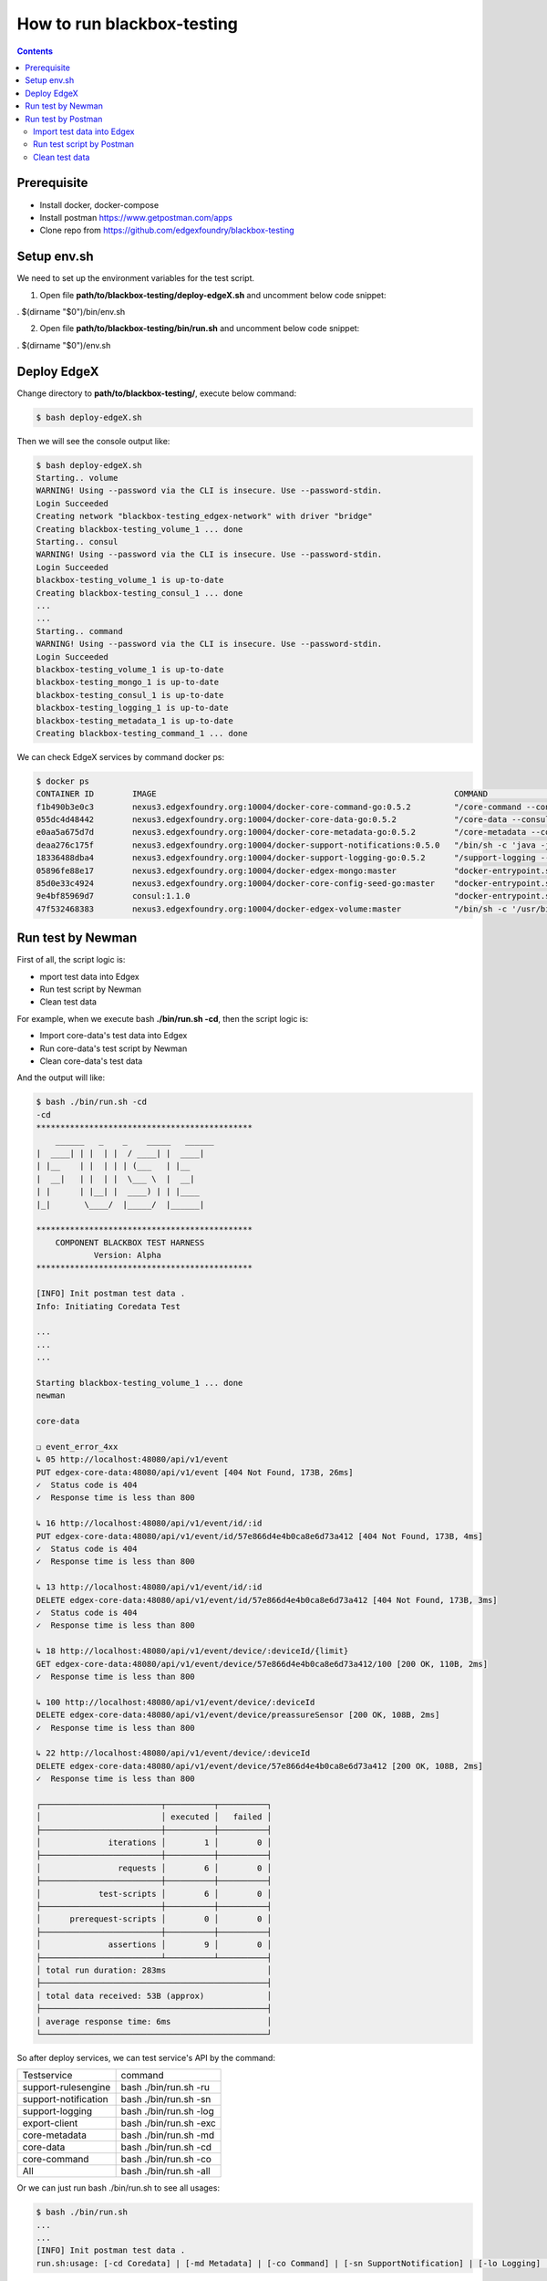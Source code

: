 ###########################
How to run blackbox-testing
###########################

.. contents::

============
Prerequisite
============

- Install docker, docker-compose
- Install postman https://www.getpostman.com/apps
- Clone repo from https://github.com/edgexfoundry/blackbox-testing

============
Setup env.sh
============
We need to set up the environment variables for the test script.

1. Open file **path/to/blackbox-testing/deploy-edgeX.sh** and uncomment below code snippet:  

. $(dirname "$0")/bin/env.sh

.. image:: images/env-setup1.png

2. Open file **path/to/blackbox-testing/bin/run.sh** and uncomment below code snippet: 

. $(dirname "$0")/env.sh

.. image:: images/env-setup1.png

============
Deploy EdgeX
============

Change directory to **path/to/blackbox-testing/**, execute below command:

.. code-block:: bash

        $ bash deploy-edgeX.sh

Then we will see the console output like:

.. code-block:: bash

    $ bash deploy-edgeX.sh
    Starting.. volume
    WARNING! Using --password via the CLI is insecure. Use --password-stdin.
    Login Succeeded
    Creating network "blackbox-testing_edgex-network" with driver "bridge"
    Creating blackbox-testing_volume_1 ... done
    Starting.. consul
    WARNING! Using --password via the CLI is insecure. Use --password-stdin.
    Login Succeeded
    blackbox-testing_volume_1 is up-to-date
    Creating blackbox-testing_consul_1 ... done
    ...
    ...
    Starting.. command
    WARNING! Using --password via the CLI is insecure. Use --password-stdin.
    Login Succeeded
    blackbox-testing_volume_1 is up-to-date
    blackbox-testing_mongo_1 is up-to-date
    blackbox-testing_consul_1 is up-to-date
    blackbox-testing_logging_1 is up-to-date
    blackbox-testing_metadata_1 is up-to-date
    Creating blackbox-testing_command_1 ... done

We can check EdgeX services by command docker ps:

.. code-block:: bash

    $ docker ps
    CONTAINER ID        IMAGE                                                              COMMAND                  CREATED             STATUS              PORTS                                                                                                            NAMES
    f1b490b3e0c3        nexus3.edgexfoundry.org:10004/docker-core-command-go:0.5.2         "/core-command --con…"   3 minutes ago       Up 3 minutes        0.0.0.0:48082->48082/tcp                                                                                         blackbox-testing_command_1
    055dc4d48442        nexus3.edgexfoundry.org:10004/docker-core-data-go:0.5.2            "/core-data --consul…"   3 minutes ago       Up 3 minutes        0.0.0.0:48080->48080/tcp, 0.0.0.0:32781->5563/tcp                                                                blackbox-testing_data_1
    e0aa5a675d7d        nexus3.edgexfoundry.org:10004/docker-core-metadata-go:0.5.2        "/core-metadata --co…"   3 minutes ago       Up 3 minutes        0.0.0.0:48081->48081/tcp, 48082/tcp                                                                              blackbox-testing_metadata_1
    deaa276c175f        nexus3.edgexfoundry.org:10004/docker-support-notifications:0.5.0   "/bin/sh -c 'java -j…"   3 minutes ago       Up 3 minutes        0.0.0.0:48060->48060/tcp                                                                                         blackbox-testing_notifications_1
    18336488dba4        nexus3.edgexfoundry.org:10004/docker-support-logging-go:0.5.2      "/support-logging --…"   4 minutes ago       Up 4 minutes        0.0.0.0:48061->48061/tcp                                                                                         blackbox-testing_logging_1
    05896fe88e17        nexus3.edgexfoundry.org:10004/docker-edgex-mongo:master            "docker-entrypoint.s…"   4 minutes ago       Up 4 minutes        0.0.0.0:27017->27017/tcp                                                                                         blackbox-testing_mongo_1
    85d0e33c4924        nexus3.edgexfoundry.org:10004/docker-core-config-seed-go:master    "docker-entrypoint.s…"   4 minutes ago       Up 4 minutes        8300-8302/tcp, 8400/tcp, 8500/tcp, 8301-8302/udp, 8600/tcp, 8600/udp                                             blackbox-testing_config-seed_1
    9e4bf85969d7        consul:1.1.0                                                       "docker-entrypoint.s…"   4 minutes ago       Up 4 minutes        0.0.0.0:8400->8400/tcp, 8301-8302/udp, 0.0.0.0:8500->8500/tcp, 8300-8302/tcp, 8600/udp, 0.0.0.0:8600->8600/tcp   blackbox-testing_consul_1
    47f532468383        nexus3.edgexfoundry.org:10004/docker-edgex-volume:master           "/bin/sh -c '/usr/bi…"   4 minutes ago       Up 4 minutes                                                                                                                         blackbox-testing_volume_1

==================
Run test by Newman
==================

First of all, the script logic is:

- mport test data into Edgex
- Run test script by Newman
- Clean test data

For example, when we execute bash **./bin/run.sh -cd**, then the script logic is:

- Import core-data's test data into Edgex
- Run core-data's test script by Newman
- Clean core-data's test data

And the output will like:

.. code-block:: bash

    $ bash ./bin/run.sh -cd
    -cd
    *********************************************
        ______   _    _    _____   ______
    |  ____| | |  | |  / ____| |  ____|
    | |__    | |  | | | (___   | |__
    |  __|   | |  | |  \___ \  |  __|
    | |      | |__| |  ____) | | |____
    |_|       \____/  |_____/  |______|
    
    *********************************************
        COMPONENT BLACKBOX TEST HARNESS
                Version: Alpha
    *********************************************
    
    [INFO] Init postman test data .
    Info: Initiating Coredata Test
    
    ...
    ...
    ...

    Starting blackbox-testing_volume_1 ... done
    newman
    
    core-data
    
    ❏ event_error_4xx
    ↳ 05 http://localhost:48080/api/v1/event
    PUT edgex-core-data:48080/api/v1/event [404 Not Found, 173B, 26ms]
    ✓  Status code is 404
    ✓  Response time is less than 800
    
    ↳ 16 http://localhost:48080/api/v1/event/id/:id
    PUT edgex-core-data:48080/api/v1/event/id/57e866d4e4b0ca8e6d73a412 [404 Not Found, 173B, 4ms]
    ✓  Status code is 404
    ✓  Response time is less than 800
    
    ↳ 13 http://localhost:48080/api/v1/event/id/:id
    DELETE edgex-core-data:48080/api/v1/event/id/57e866d4e4b0ca8e6d73a412 [404 Not Found, 173B, 3ms]
    ✓  Status code is 404
    ✓  Response time is less than 800
    
    ↳ 18 http://localhost:48080/api/v1/event/device/:deviceId/{limit}
    GET edgex-core-data:48080/api/v1/event/device/57e866d4e4b0ca8e6d73a412/100 [200 OK, 110B, 2ms]
    ✓  Response time is less than 800
    
    ↳ 100 http://localhost:48080/api/v1/event/device/:deviceId
    DELETE edgex-core-data:48080/api/v1/event/device/preassureSensor [200 OK, 108B, 2ms]
    ✓  Response time is less than 800
    
    ↳ 22 http://localhost:48080/api/v1/event/device/:deviceId
    DELETE edgex-core-data:48080/api/v1/event/device/57e866d4e4b0ca8e6d73a412 [200 OK, 108B, 2ms]
    ✓  Response time is less than 800
    
    ┌─────────────────────────┬──────────┬──────────┐
    │                         │ executed │   failed │
    ├─────────────────────────┼──────────┼──────────┤
    │              iterations │        1 │        0 │
    ├─────────────────────────┼──────────┼──────────┤
    │                requests │        6 │        0 │
    ├─────────────────────────┼──────────┼──────────┤
    │            test-scripts │        6 │        0 │
    ├─────────────────────────┼──────────┼──────────┤
    │      prerequest-scripts │        0 │        0 │
    ├─────────────────────────┼──────────┼──────────┤
    │              assertions │        9 │        0 │
    ├─────────────────────────┴──────────┴──────────┤
    │ total run duration: 283ms                     │
    ├───────────────────────────────────────────────┤
    │ total data received: 53B (approx)             │
    ├───────────────────────────────────────────────┤
    │ average response time: 6ms                    │
    └───────────────────────────────────────────────┘

So after deploy services, we can test service's API by the command:

======================  ======================
Testservice             command 
----------------------  ----------------------    
support-rulesengine	     bash ./bin/run.sh -ru
support-notification	 bash ./bin/run.sh -sn
support-logging	         bash ./bin/run.sh -log
export-client	         bash ./bin/run.sh -exc
core-metadata	         bash ./bin/run.sh -md
core-data	             bash ./bin/run.sh -cd
core-command	         bash ./bin/run.sh -co
All	                     bash ./bin/run.sh -all 
======================  ======================  

Or we can just run bash ./bin/run.sh to see all usages:

.. code-block:: bash

    $ bash ./bin/run.sh
    ...
    ...
    [INFO] Init postman test data .
    run.sh:usage: [-cd Coredata] | [-md Metadata] | [-co Command] | [-sn SupportNotification] | [-lo Logging] | [-exc Export Client] | [-ru Rulesengine] | [-all All]

===================
Run test by Postman
===================

Postman also a good tool to run the tests or add more test APIs and update test assertions.

The test is same logic, just like execute bash **./bin/run.sh -cd**. But there are many detail steps need to do.

And we choose core-data test as our example.

---------------------------
Import test data into Edgex
---------------------------

1. Add script which locates at your_path/to/blackbox-testing/bin/postman-test/collections/core-data-importer.postman_collection.json 

1-1. Drop or choose the file

.. image:: images/import-collection-file.png

1-2. Prepared test data under the tab of Pre-request Script

.. image:: images/prepare-test-data.png

1-3.  Script under the tab of Tests. This script executes POST API for add new test data.

.. image:: images/import-data-script.png

2. Import environment which locates at **path/to/blackbox-testing/bin/postman-test/environment/core-data.postman_environment.json** 

.. image:: images/import-env1.png
.. image:: images/import-env2.png

3. Execute the import script

3-1. Execute the import script one by one

.. image:: images/import-data-1.png
.. image:: images/import-data-2.png

3-2. Or you can execute the import scripts by Postman Runner

.. image:: images/import-data-3.png

--------------------------
Run test script by Postman
--------------------------

1. Import collection.json file **path/to/blackbox-testing/bin/postman-test/collections/core-data.postman_collection.json** , this json file describes the testing APIs and test assertions.

.. image:: images/import-collection-file.png

2. Choose a test folder and env

.. image:: images/run-test-1.png

3. Select test data file **path/to/blackbox-testing/bin/postman-test/data/eventData.json** and run tests.

.. image:: images/run-test-2.png

4. Then we will see the test result.

.. image:: images/run-test-3.png

---------------
Clean test data
---------------

1. Add script which locates at **path/to/blackbox-testing/bin/postman-test/collections/core-data-cleaner.postman_collection.json**

.. image:: images/import-collection-file.png

2. Execute the clean script

2-1. Execute the clean script one by one

.. image:: images/clean-data-1.png

2-2. Or you can execute the clean scripts by Postman Runner

.. image:: images/clean-data-2.png